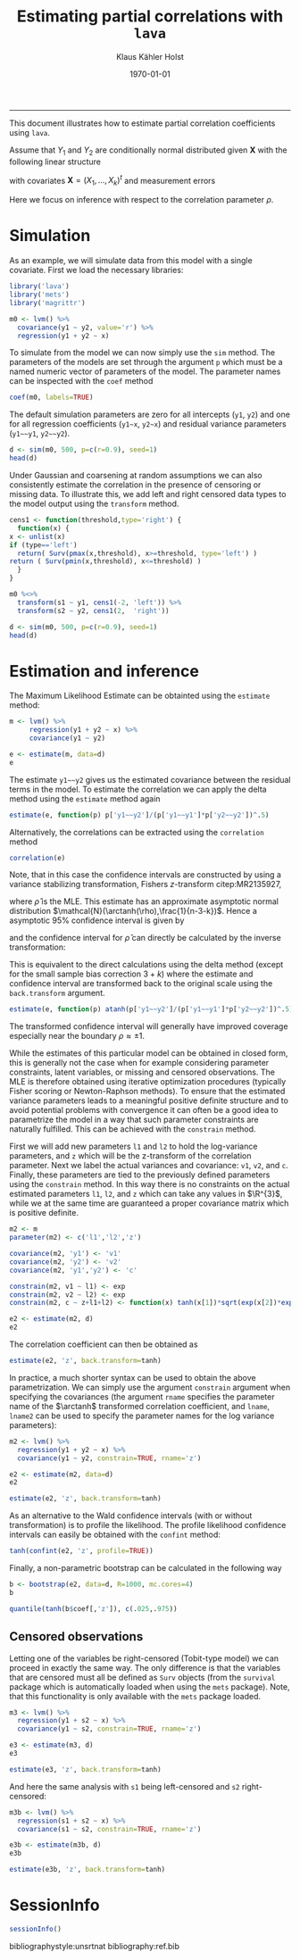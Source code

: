 #+TITLE: Estimating partial correlations with \texttt{lava}
#+AUTHOR: Klaus Kähler Holst
# +INCLUDE: header.org
#+DATE: \today
#+LATEX_CLASS: article+listings
#+LATEX_CLASS_OPTIONS: [a4paper,12pt]
#+LATEX_HEADER: \usepackage{a4wide}
#+LATEX_HEADER: \usepackage{tikz}
#+PROPERTY: header-args:python :session :results value
#+PROPERTY: header-args:julia :session *julia*
#+PROPERTY: header-args:R :session *R* :cache no :width 550 :height 450
#+PROPERTY: header-args:R+ :colnames yes :rownames no :hlines yes
#+PROPERTY: header-args :eval never-export :exports both :results output :tangle yes :comments yes 
#+OPTIONS: timestamp:nil title:t date:t author:t creator:nil toc:nil 
#+OPTIONS: h:4 num:t tags:nil d:t ^:{}

#+BEGIN_SRC emacs-lisp :results silent :exports results :eval
(setq org-latex-listings t)
(setq org-latex-compiler-file-string 
"%%\\VignetteIndexEntry{Manipulation of data-frame data with dutility functions}\n%%\\VignetteEngine{R.rsp::tex}\n%%\\VignetteKeyword{R}\n%%\\VignetteKeyword{package}\n%%\\VignetteKeyword{vignette}\n%%\\VignetteKeyword{LaTeX}\n")
#+END_SRC

----- 
# +LaTeX: \clearpage


This document illustrates how to estimate partial correlation
coefficients using =lava=.


\vspace*{2em}

Assume that \(Y_{1}\) and \(Y_{2}\) are conditionally normal
distributed given \(\bm{X}\) with the following linear structure
\begin{gather}\label{eq:model1}
  \begin{split}    
    Y_1 = \bm{\beta}_1^{t}\bm{X} + \epsilon_1 \\
    Y_2 = \bm{\beta}_2^{t}\bm{X} + \epsilon_2
\end{split}
\end{gather}
with covariates \(\bm{X} = (X_1,\ldots,X_k)^{t}\) and measurement errors
\begin{align*}
  \begin{pmatrix}
    \epsilon_{1} \\
    \epsilon_{2}
  \end{pmatrix} \sim \mathcal{N}\left(0, \bm{\Sigma} \right), \quad \bm{\Sigma}
    = 
    \begin{pmatrix}
      \sigma_1^2 & \rho\sigma_{1}\sigma_{2} \\
      \rho\sigma_{1}\sigma_{2} & \sigma_2^2
    \end{pmatrix}.
\end{align*}


#+BEGIN_export latex
\begin{center}
\usetikzlibrary{shapes,arrows,shadows,shadows.blur}
\tikzstyle{plain}=[rectangle,thick,fill=white,align=left, minimum size=1cm,draw=gray!80,blur shadow={shadow blur steps=5}]
\begin{tikzpicture}[scale=0.6]
	\matrix[row sep=2em,column sep=0.3cm,ampersand replacement=\&]{
	  \node(y1) [plain] {$Y_{1}$}; \& \& \node(y2) [plain] {$Y_{2}$}; \\
	  \& \node(x) [plain] {$X$}; \\
	}; 
	\path[<->] (y1) edge[thick,dashed,bend left=20] node [above] {$\rho$} (y2) ; %% left,rigth,above,below
	\path[->] (x) edge[thick] node [left] {$\beta_{1}$} (y1);
	\path[->] (x) edge[thick] node [right] {$\beta_{2}$} (y2); 
  \end{tikzpicture}
\end{center}
#+END_export

Here we focus on inference with respect to the correlation parameter \(\rho\).

\vspace*{2em}

* Simulation

As an example, we will simulate data from this model with a single covariate. First we load the necessary libraries:

#+BEGIN_SRC R :exports code
library('lava')
library('mets')
library('magrittr')
#+END_SRC

#+RESULTS:
The model can be specified (here using the pipe notation via =magrittr=)
with the following syntax where the correlation parameter here is
given the label '=r=':
#+BEGIN_SRC R
  m0 <- lvm() %>% 
    covariance(y1 ~ y2, value='r') %>% 
    regression(y1 + y2 ~ x)
#+END_SRC

#+RESULTS:

To simulate from the model we can now simply use the =sim= method. The
parameters of the models are set through the argument =p= which must be a
named numeric vector of parameters of the model. The parameter names
can be inspected with the =coef= method
#+BEGIN_SRC R
coef(m0, labels=TRUE)
#+END_SRC

#+RESULTS:
:       m1       m2       p1       p2       p3       p4       p5 
:     "y1"     "y2"   "y1~x"   "y2~x" "y1~~y1" "y2~~y2"      "r"

The default simulation parameters are zero for all intercepts (=y1=, =y2=)
and one for all regression coefficients (=y1~x=, =y2~x=) and residual
variance parameters (=y1~~y1=, =y2~~y2=). 

#+BEGIN_SRC R
  d <- sim(m0, 500, p=c(r=0.9), seed=1)
  head(d)
#+END_SRC

#+RESULTS:
: 
:           y1         y2           x          s1         s2
: 1  0.6452154  0.8677628  1.13496509   0.6452154  0.8677628
: 2  1.1098723  0.9579211  1.11193185   1.1098723  0.9579211
: 3 -2.2072258 -2.3171509 -0.87077763 -2.0000000- -2.3171509
: 4  1.5684365  1.0675354  0.21073159   1.5684365  1.0675354
: 5  0.8752209  1.0845932  0.06939565   0.8752209  1.0845932
: 6 -1.5113072 -0.7477956 -1.66264885  -1.5113072 -0.7477956

Under Gaussian and coarsening at random assumptions we can also
consistently estimate the correlation in the presence of censoring or
missing data. To illustrate this, we add left and right censored data
types to the model output using the =transform= method.

#+BEGIN_SRC R
    cens1 <- function(threshold,type='right') {
      function(x) {
	x <- unlist(x)
	if (type=='left')
	  return( Surv(pmax(x,threshold), x>=threshold, type='left') )
	return ( Surv(pmin(x,threshold), x<=threshold) )
      }
    }
  
    m0 %<>% 
      transform(s1 ~ y1, cens1(-2, 'left')) %>%
      transform(s2 ~ y2, cens1(2,  'right'))
#+END_SRC

#+RESULTS:

#+BEGIN_SRC R
  d <- sim(m0, 500, p=c(r=0.9), seed=1)
  head(d)
#+END_SRC

#+RESULTS:
: 
:           y1         y2           x          s1         s2
: 1  0.6452154  0.8677628  1.13496509   0.6452154  0.8677628
: 2  1.1098723  0.9579211  1.11193185   1.1098723  0.9579211
: 3 -2.2072258 -2.3171509 -0.87077763 -2.0000000- -2.3171509
: 4  1.5684365  1.0675354  0.21073159   1.5684365  1.0675354
: 5  0.8752209  1.0845932  0.06939565   0.8752209  1.0845932
: 6 -1.5113072 -0.7477956 -1.66264885  -1.5113072 -0.7477956


* Estimation and inference

The Maximum Likelihood Estimate can be obtainted using the =estimate= method:

#+BEGIN_SRC R
  m <- lvm() %>% 
       regression(y1 + y2 ~ x) %>%
       covariance(y1 ~ y2)

  e <- estimate(m, data=d)
  e
#+END_SRC

#+RESULTS:
#+begin_example

                    Estimate Std. Error  Z-value  P-value
Regressions:                                             
   y1~x              0.93300    0.04443 20.99871   <1e-12
    y2~x             0.91652    0.04527 20.24500   <1e-12
Intercepts:                                              
   y1               -0.00541    0.04482 -0.12076   0.9039
   y2               -0.02715    0.04566 -0.59457   0.5521
Residual Variances:                                      
   y1                1.00419    0.06351 15.81139         
   y1~~y2            0.91221    0.06130 14.88041   <1e-12
   y2                1.04252    0.06593 15.81139
#+end_example

The estimate =y1~~y2= gives us the estimated covariance between the
residual terms in the model. To estimate the correlation we can apply
the delta method using the =estimate= method again

#+BEGIN_SRC R
estimate(e, function(p) p['y1~~y2']/(p['y1~~y1']*p['y2~~y2'])^.5)
#+END_SRC

#+RESULTS:
:        Estimate  Std.Err   2.5%  97.5% P-value
: y1~~y2   0.8915 0.008703 0.8745 0.9086       0

Alternatively, the correlations can be extracted using the =correlation= method
#+BEGIN_SRC R
correlation(e)
#+END_SRC

#+RESULTS:
:       Estimate Std.Err   2.5%  97.5%   P-value
: y1~y2   0.8915         0.8721 0.9082 3.58e-224


Note, that in this case the confidence intervals are constructed
by using a variance stabilizing transformation, Fishers
\(z\)-transform citep:MR2135927, 
#+LATEX: \newcommand{\arctanh}{\operatorname{arctanh}}
\begin{align*}
  z = \arctanh(\widehat{\rho}) =
  \frac{1}{2}\log\left(\frac{1+\widehat{\rho}}{1-\widehat{\rho}}\right)
\end{align*}
where \(\widehat{\rho}\) is the MLE.  This estimate has an approximate
asymptotic normal distribution
$\mathcal{N}(\arctanh(\rho),\frac{1}{n-3-k})$. Hence a asymptotic 95%
confidence interval is given by
\begin{align*}
  \widehat{z} \pm \frac{1.96}{\sqrt{n-3-k}}
\end{align*}
and the confidence interval for $\widehat{\rho}$ can directly be calculated by
the inverse transformation:
\begin{align*}
  \widehat{\rho} = \tanh(z) = \frac{e^{2z}-1}{e^{2z}+1}.
\end{align*}

This is equivalent to the direct calculations using the delta method
(except for the small sample bias correction \(3+k\)) where the
estimate and confidence interval are transformed back to the original
scale using the =back.transform= argument.
#+BEGIN_SRC R
estimate(e, function(p) atanh(p['y1~~y2']/(p['y1~~y1']*p['y2~~y2'])^.5), back.transform=tanh)
#+END_SRC

#+RESULTS:
:        Estimate Std.Err   2.5%  97.5%    P-value
: y1~~y2   0.8915         0.8732 0.9074 7.445e-249

The transformed confidence interval will generally have improved
coverage especially near the boundary \(\rho \approx \pm 1\).


While the estimates of this particular model can be obtained in closed
form, this is generally not the case when for example considering
parameter constraints, latent variables, or missing and censored
observations. The MLE is therefore obtained using iterative
optimization procedures (typically Fisher scoring or Newton-Raphson
methods). To ensure that the estimated variance parameters leads to a
meaningful positive definite structure and to avoid potential problems
with convergence it can often be a good idea to parametrize the model
in a way that such parameter constraints are naturally fulfilled.
This can be achieved with the =constrain= method. 

First we will add new parameters =l1= and =l2= to hold the log-variance
parameters, and =z= which will be the z-transform of the correlation
parameter.  Next we label the actual variances and covariance: =v1=, =v2=,
and =c=. Finally, these parameters are tied to the previously defined
parameters using the =constrain= method. In this way there is no
constraints on the actual estimated parameters =l1=, =l2=, and =z= which can
take any values in \(\R^{3}\), while we at the same time are
guaranteed a proper covariance matrix which is positive definite.

#+BEGIN_SRC R
m2 <- m
parameter(m2) <- c('l1','l2','z')

covariance(m2, 'y1') <- 'v1'
covariance(m2, 'y2') <- 'v2'
covariance(m2, 'y1','y2') <- 'c'

constrain(m2, v1 ~ l1) <- exp
constrain(m2, v2 ~ l2) <- exp
constrain(m2, c ~ z+l1+l2) <- function(x) tanh(x[1])*sqrt(exp(x[2])*exp(x[3]))
#+END_SRC

#+RESULTS:

#+BEGIN_SRC R
e2 <- estimate(m2, d)
e2
#+END_SRC

#+RESULTS:
#+begin_example

                       Estimate Std. Error  Z-value  P-value
Regressions:                                                
   y1~x                 0.93300    0.04443 20.99871   <1e-12
    y2~x                0.91652    0.04527 20.24500   <1e-12
Intercepts:                                                 
   y1                  -0.00541    0.04482 -0.12076   0.9039
   y2                  -0.02715    0.04566 -0.59457   0.5521
Additional Parameters:                                      
   l1                   0.00418    0.06325  0.06617   0.9472
   l2                   0.04164    0.06325  0.65832   0.5103
   z                    1.42942    0.04472 31.96286   <1e-12
#+end_example

The correlation coefficient can then be obtained as

#+BEGIN_SRC R
estimate(e2, 'z', back.transform=tanh)
#+END_SRC

#+RESULTS:
:     Estimate Std.Err   2.5%  97.5%    P-value
: [z]   0.8915         0.8729 0.9076 5.606e-243
: 
:  Null Hypothesis: 
:   [z] = 0


In practice, a much shorter syntax can be used to obtain the above
parametrization. We can simply use the argument =constrain= argument
when specifying the covariances (the argument =rname= specifies the
parameter name of the \(\arctanh\) transformed correlation
coefficient, and =lname=, =lname2= can be used to specify the parameter
names for the log variance parameters):
#+BEGIN_SRC R
  m2 <- lvm() %>% 
    regression(y1 + y2 ~ x) %>%
    covariance(y1 ~ y2, constrain=TRUE, rname='z')

  e2 <- estimate(m2, data=d)
  e2
#+END_SRC

#+RESULTS:
#+begin_example

                       Estimate Std. Error  Z-value  P-value
Regressions:                                                
   y1~x                 0.93300    0.04443 20.99871   <1e-12
    y2~x                0.91652    0.04527 20.24500   <1e-12
Intercepts:                                                 
   y1                  -0.00541    0.04482 -0.12076   0.9039
   y2                  -0.02715    0.04566 -0.59457   0.5521
Additional Parameters:                                      
   l1                   0.00418    0.06325  0.06617   0.9472
   l2                   0.04164    0.06325  0.65832   0.5103
   z                    1.42942    0.04472 31.96286   <1e-12
#+end_example

#+BEGIN_SRC R
 estimate(e2, 'z', back.transform=tanh)
#+END_SRC

#+RESULTS:
:     Estimate Std.Err   2.5%  97.5%    P-value
: [z]   0.8915         0.8729 0.9076 5.606e-243
: 
:  Null Hypothesis: 
:   [z] = 0



As an alternative to the Wald confidence intervals (with or without
transformation) is to profile the likelihood. The profile likelihood
confidence intervals can easily be obtained with the =confint= method:
#+BEGIN_SRC R
tanh(confint(e2, 'z', profile=TRUE))
#+END_SRC

#+RESULTS:
:       2.5 %    97.5 %
: z 0.8720834 0.9081964


Finally, a non-parametric bootstrap can be calculated in the following way
#+BEGIN_SRC R
b <- bootstrap(e2, data=d, R=1000, mc.cores=4)
b
#+END_SRC

#+RESULTS:
: Non-parametric bootstrap statistics (R=1000):
: 
:      Estimate      Bias          Std.Err       2.5 %         97.5 %       
: y1   -0.0054119135 -0.0004334131  0.0433534650 -0.0882761496  0.0788776969
: y2   -0.0271494916  0.0004712609  0.0453349810 -0.1117355111  0.0661302370
: y1~x  0.9330043509  0.0006810105  0.0463422472  0.8438843284  1.0240749480
: y2~x  0.9165185250  0.0010476559  0.0462828153  0.8285635449  1.0087551143
: l1    0.0041846522 -0.0037812339  0.0627076280 -0.1272095254  0.1209469484
: l2    0.0416361064 -0.0044080645  0.0593992309 -0.0753924638  0.1530905181
: z     1.4294227075  0.0030290810  0.0437822297  1.3471111584  1.5184390493
: v1    1.0041934200 -0.0018261652  0.0627706735  0.8805491559  1.1285650488
: v2    1.0425150452 -0.0027544052  0.0618219765  0.9273794938  1.1654305631
: c1    0.9122097189 -0.0016010759  0.0587621582  0.7995238981  1.0313182256

#+BEGIN_SRC R
quantile(tanh(b$coef[,'z']), c(.025,.975))
#+END_SRC

#+RESULTS:
:      2.5%     97.5% 
: 0.8733697 0.9084252


** Censored observations

Letting one of the variables be right-censored (Tobit-type model) we
can proceed in exactly the same way. The only difference is that the
variables that are censored must all be defined as =Surv= objects (from
the =survival= package which is automatically loaded when using the =mets=
package). Note, that this functionality is only available with the
=mets= package loaded.

#+BEGIN_SRC R
  m3 <- lvm() %>% 
    regression(y1 + s2 ~ x) %>%
    covariance(y1 ~ s2, constrain=TRUE, rname='z')

  e3 <- estimate(m3, d)  
  e3
#+END_SRC

#+RESULTS:
#+begin_example

                       Estimate Std. Error  Z-value  P-value
Regressions:                                                
   y1~x                 0.93301    0.04443 20.99884   <1e-12
    s2~x                0.92402    0.04643 19.90118   <1e-12
Intercepts:                                                 
   y1                  -0.00541    0.04482 -0.12081   0.9038
   s2                  -0.02119    0.04638 -0.45684   0.6478
Additional Parameters:                                      
   l1                   0.00418    0.06325  0.06607   0.9473
   l2                   0.06318    0.06492  0.97313   0.3305
   z                    1.42834    0.04546 31.41832   <1e-12
#+end_example

#+BEGIN_SRC R
estimate(e3, 'z', back.transform=tanh)
#+END_SRC

#+RESULTS:
:     Estimate Std.Err  2.5%  97.5%    P-value
: [z]   0.8913         0.872 0.9079 1.503e-226
: 
:  Null Hypothesis: 
:   [z] = 0


And here the same analysis with =s1= being left-censored and =s2= right-censored:
#+BEGIN_SRC R
  m3b <- lvm() %>% 
    regression(s1 + s2 ~ x) %>%
    covariance(s1 ~ s2, constrain=TRUE, rname='z')

  e3b <- estimate(m3b, d)  
  e3b
#+END_SRC

#+RESULTS:
#+begin_example

                       Estimate Std. Error  Z-value  P-value
Regressions:                                                
   s1~x                 0.92834    0.04479 20.72738   <1e-12
    s2~x                0.92466    0.04648 19.89510   <1e-12
Intercepts:                                                 
   s1                  -0.00233    0.04492 -0.05196   0.9586
   s2                  -0.02083    0.04641 -0.44874   0.6536
Additional Parameters:                                      
   l1                  -0.00076    0.06500 -0.01163   0.9907
   l2                   0.06425    0.06498  0.98869   0.3228
   z                    1.42627    0.04609 30.94303   <1e-12
#+end_example

#+BEGIN_SRC R
estimate(e3b, 'z', back.transform=tanh)
#+END_SRC

#+RESULTS:
:     Estimate Std.Err   2.5%  97.5%    P-value
: [z]   0.8909         0.8713 0.9077 8.962e-222
: 
:  Null Hypothesis: 
:   [z] = 0

* SessionInfo 
  :PROPERTIES:
  :UNNUMBERED: t
  :END:

#+BEGIN_SRC R
  sessionInfo()
#+END_SRC

#+RESULTS:
#+begin_example
R version 3.6.3 (2020-02-29)
Platform: x86_64-redhat-linux-gnu (64-bit)
Running under: Fedora 32 (Workstation Edition)

Matrix products: default
BLAS/LAPACK: /usr/lib64/libopenblas-r0.3.9.so

locale:
 [1] LC_CTYPE=en_US.UTF-8       LC_NUMERIC=C              
 [3] LC_TIME=en_US.UTF-8        LC_COLLATE=en_US.UTF-8    
 [5] LC_MONETARY=en_US.UTF-8    LC_MESSAGES=en_US.UTF-8   
 [7] LC_PAPER=en_US.UTF-8       LC_NAME=C                 
 [9] LC_ADDRESS=C               LC_TELEPHONE=C            
[11] LC_MEASUREMENT=en_US.UTF-8 LC_IDENTIFICATION=C       

attached base packages:
[1] stats     grDevices utils     datasets  graphics  methods   base     

other attached packages:
[1] survival_3.1-11 lava_1.6.7     

loaded via a namespace (and not attached):
[1] compiler_3.6.3  Matrix_1.2-18   splines_3.6.3   grid_3.6.3     
[5] lattice_0.20-40
#+end_example


bibliographystyle:unsrtnat
bibliography:ref.bib
